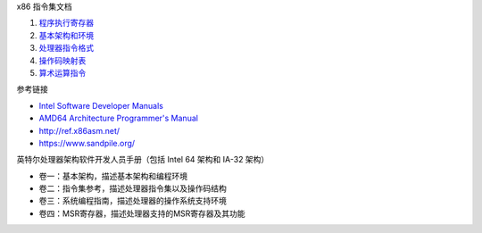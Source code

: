 x86 指令集文档

1. `程序执行寄存器 <a-program-registers.rst>`_
2. `基本架构和环境 <b-basic-environment.rst>`_
3. `处理器指令格式 <c-instruction-format.rst>`_
4. `操作码映射表 <d-opcode-map-table.rst>`_
5. `算术运算指令 <f-arithmetic-instructions.rst>`_

参考链接

* `Intel Software Developer Manuals <https://www.intel.com/content/www/us/en/developer/articles/technical/intel-sdm.html>`_
* `AMD64 Architecture Programmer's Manual <https://www.amd.com/en/search/documentation/hub.html>`_
* http://ref.x86asm.net/
* https://www.sandpile.org/

英特尔处理器架构软件开发人员手册（包括 Intel 64 架构和 IA-32 架构）

* 卷一：基本架构，描述基本架构和编程环境
* 卷二：指令集参考，描述处理器指令集以及操作码结构
* 卷三：系统编程指南，描述处理器的操作系统支持环境
* 卷四：MSR寄存器，描述处理器支持的MSR寄存器及其功能

